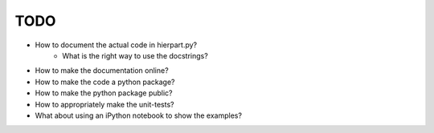 TODO
====

- How to document the actual code in hierpart.py?
    - What is the right way to use the docstrings?
- How to make the documentation online?
- How to make the code a python package?
- How to make the python package public?
- How to appropriately make the unit-tests?
- What about using an iPython notebook to show the examples?
